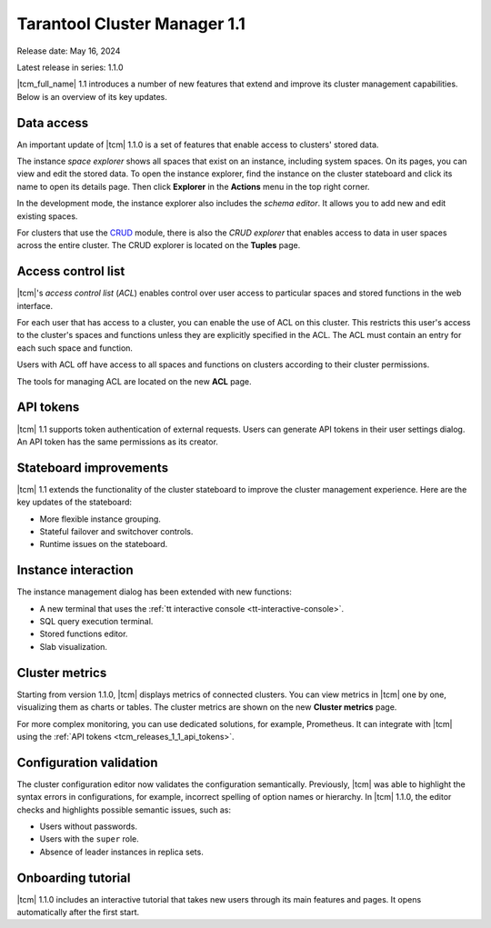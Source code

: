 .. _tcm_releases_1_1:

Tarantool Cluster Manager 1.1
=============================

Release date: May 16, 2024

Latest release in series: 1.1.0

|tcm_full_name| 1.1 introduces a number of new features that extend and improve its
cluster management capabilities. Below is an overview of its key updates.

.. _tcm_releases_1_1_data_access:

Data access
-----------

An important update of |tcm| 1.1.0 is a set of features that enable access to clusters'
stored data.

The instance *space explorer* shows all spaces that exist on an instance, including
system spaces. On its pages, you can view and edit the stored data. To open the instance explorer,
find the instance on the cluster stateboard and click its name to open its details page.
Then click **Explorer** in the **Actions** menu in the top right corner.

In the development mode, the instance explorer also includes the *schema editor*.
It allows you to add new and edit existing spaces.

For clusters that use the `CRUD <https://github.com/tarantool/crud>`__ module,
there is also the *CRUD explorer* that enables access to data in user spaces across
the entire cluster. The CRUD explorer is located on the **Tuples** page.

.. _tcm_releases_1_1_acl:

Access control list
-------------------

|tcm|'s *access control list* (*ACL*) enables control over user access to particular spaces
and stored functions in the web interface.

For each user that has access to a cluster, you can enable the use of ACL on this cluster.
This restricts this user's access to the cluster's spaces and functions unless they
are explicitly specified in the ACL. The ACL must contain an entry for each such
space and function.

Users with ACL off have access to all spaces and functions on clusters according
to their cluster permissions.

The tools for managing ACL are located on the new **ACL** page.

.. _tcm_releases_1_1_api_tokens:

API tokens
----------

|tcm| 1.1 supports token authentication of external requests. Users can generate
API tokens in their user settings dialog. An API token has the same permissions
as its creator.

.. _tcm_releases_1_1_stateboard:

Stateboard improvements
-----------------------

|tcm| 1.1 extends the functionality of the cluster stateboard to improve the
cluster management experience. Here are the key updates of the stateboard:

-   More flexible instance grouping.
-   Stateful failover and switchover controls.
-   Runtime issues on the stateboard.

.. _tcm_releases_1_1_instance:

Instance interaction
--------------------

The instance management dialog has been extended with new functions:

-   A new terminal that uses the :ref:`tt interactive console <tt-interactive-console>`.
-   SQL query execution terminal.
-   Stored functions editor.
-   Slab visualization.

.. _tcm_releases_1_1_metrics:

Cluster metrics
---------------

Starting from version 1.1.0, |tcm| displays metrics of connected clusters.
You can view metrics in |tcm| one by one, visualizing them as charts or tables.
The cluster metrics are shown on the new **Cluster metrics** page.

For more complex monitoring, you can use dedicated solutions, for example, Prometheus.
It can integrate with |tcm| using the :ref:`API tokens <tcm_releases_1_1_api_tokens>`.

.. _tcm_releases_1_1_config:

Configuration validation
------------------------

The cluster configuration editor now validates the configuration semantically.
Previously, |tcm| was able to highlight the syntax errors in configurations, for example,
incorrect spelling of option names or hierarchy. In |tcm| 1.1.0, the editor
checks and highlights possible semantic issues, such as:

-   Users without passwords.
-   Users with the ``super`` role.
-   Absence of leader instances in replica sets.

.. _tcm_releases_1_1_tutorial:

Onboarding tutorial
-------------------

|tcm| 1.1.0 includes an interactive tutorial that takes new users through its
main features and pages. It opens automatically after the first start.
